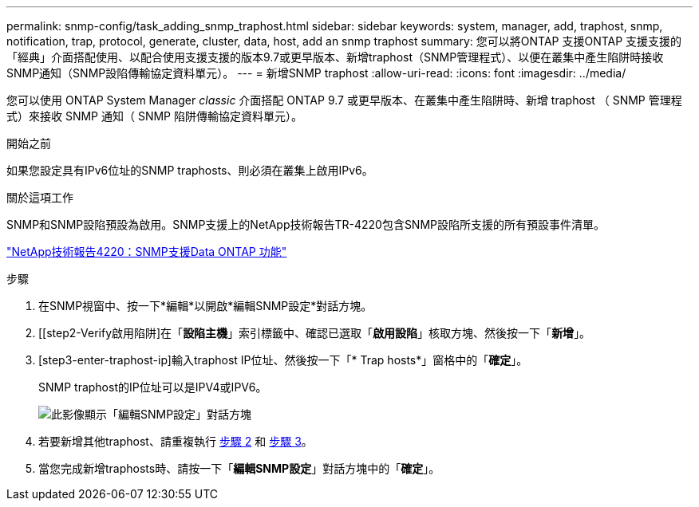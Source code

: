 ---
permalink: snmp-config/task_adding_snmp_traphost.html 
sidebar: sidebar 
keywords: system, manager, add, traphost, snmp, notification, trap, protocol, generate, cluster, data, host, add an snmp traphost 
summary: 您可以將ONTAP 支援ONTAP 支援支援的「經典」介面搭配使用、以配合使用支援支援的版本9.7或更早版本、新增traphost（SNMP管理程式）、以便在叢集中產生陷阱時接收SNMP通知（SNMP設陷傳輸協定資料單元）。 
---
= 新增SNMP traphost
:allow-uri-read: 
:icons: font
:imagesdir: ../media/


[role="lead"]
您可以使用 ONTAP System Manager _classic_ 介面搭配 ONTAP 9.7 或更早版本、在叢集中產生陷阱時、新增 traphost （ SNMP 管理程式）來接收 SNMP 通知（ SNMP 陷阱傳輸協定資料單元）。

.開始之前
如果您設定具有IPv6位址的SNMP traphosts、則必須在叢集上啟用IPv6。

.關於這項工作
SNMP和SNMP設陷預設為啟用。SNMP支援上的NetApp技術報告TR-4220包含SNMP設陷所支援的所有預設事件清單。

http://www.netapp.com/us/media/tr-4220.pdf["NetApp技術報告4220：SNMP支援Data ONTAP 功能"^]

.步驟
. 在SNMP視窗中、按一下*編輯*以開啟*編輯SNMP設定*對話方塊。
. [[step2-Verify啟用陷阱]在「*設陷主機*」索引標籤中、確認已選取「*啟用設陷*」核取方塊、然後按一下「*新增*」。
. [step3-enter-traphost-ip]輸入traphost IP位址、然後按一下「* Trap hosts*」窗格中的「*確定*」。
+
SNMP traphost的IP位址可以是IPV4或IPV6。

+
image::../media/snmp_add_traphost.gif[此影像顯示「編輯SNMP設定」對話方塊,Traphosts tab,in which the traphost status "enabled" is checked and the example traphost IP address "192.0.2.0" is entered.]

. 若要新增其他traphost、請重複執行 <<step2-verify-enable-traps,步驟 2>> 和 <<step3-enter-traphost-ip,步驟 3>>。
. 當您完成新增traphosts時、請按一下「*編輯SNMP設定*」對話方塊中的「*確定*」。

